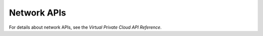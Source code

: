 .. _en-us_topic_0022067718:

Network APIs
============

For details about network APIs, see the *Virtual Private Cloud API Reference*.

